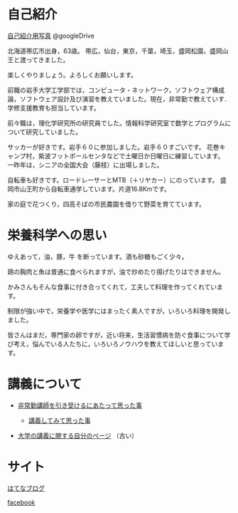 * 自己紹介

[[https://drive.google.com/folderview?id=0BwUWvGKIXA9PWHI0cHBVSWk4cU0&usp=sharing][自己紹介用写真]] @googleDrive

北海道帯広市出身，63歳。
帯広，仙台，東京，千葉，埼玉，盛岡松園，盛岡山王と渡ってきました。

楽しくやりましょう。よろしくお願いします。

前職の岩手大学工学部では，コンピュータ・ネットワーク，ソフトウェア構成論，ソフトウェア設計及び演習を教えていました。現在，非常勤で教えていす．学修支援教育も担当しています。

前々職は，理化学研究所の研究員でした。情報科学研究室で数学とプログラムについて研究していました。

サッカーが好きです。岩手６０に参加しました。岩手６０すごいです。
花巻キャンプ村，紫波フットボールセンタなどで土曜日か日曜日に練習しています。
一昨年は，シニアの全国大会（藤枝）に出場しました。

自転車も好きです。ロードレーサーとMTB（＋リヤカー）にのっています。
盛岡市山王町から自転車通学しています。片道16.8Kmです。

家の庭で花つくり，四高そばの市民農園を借りて野菜を育てています。

* 栄養科学への思い

ゆえあって，油，豚，牛 を断っています。酒も砂糖もごく少々。

鶏の胸肉と魚は普通に食べられますが，油で炒めたり揚げたりはできません。

かみさんもそんな食事に付き合ってくれて，工夫して料理を作ってくれています。

制限が強い中で，栄養学や医学にはまったく素人ですが，いろいろ料理を開発しました。

皆さんはまだ，専門家の卵ですが，近い将来，生活習慣病を防ぐ食事について学び考え，悩んでいる人たちに，いろいろノウハウを教えてほしいと思っています。


* 講義について

-  [[http://masayuki054.hatenablog.com/entry/2013/05/17/012222][非常勤講師を引き受けるにあたって思った事]]

   -  [[http://masayuki054.hatenablog.com/entry/2013/06/24/172938][講義してみて思った事]]

-  [[http://nat054.ddo.jp/~masayuki/lects][大学の講義に関する自分のページ]] （古い）

* サイト

[[http://masayuki054.hatenablog.com/entry/2013/05/17/012222][はてなブログ]]

[[https://www.facebook.com/suzuki.masayuki.146][facebook]]
